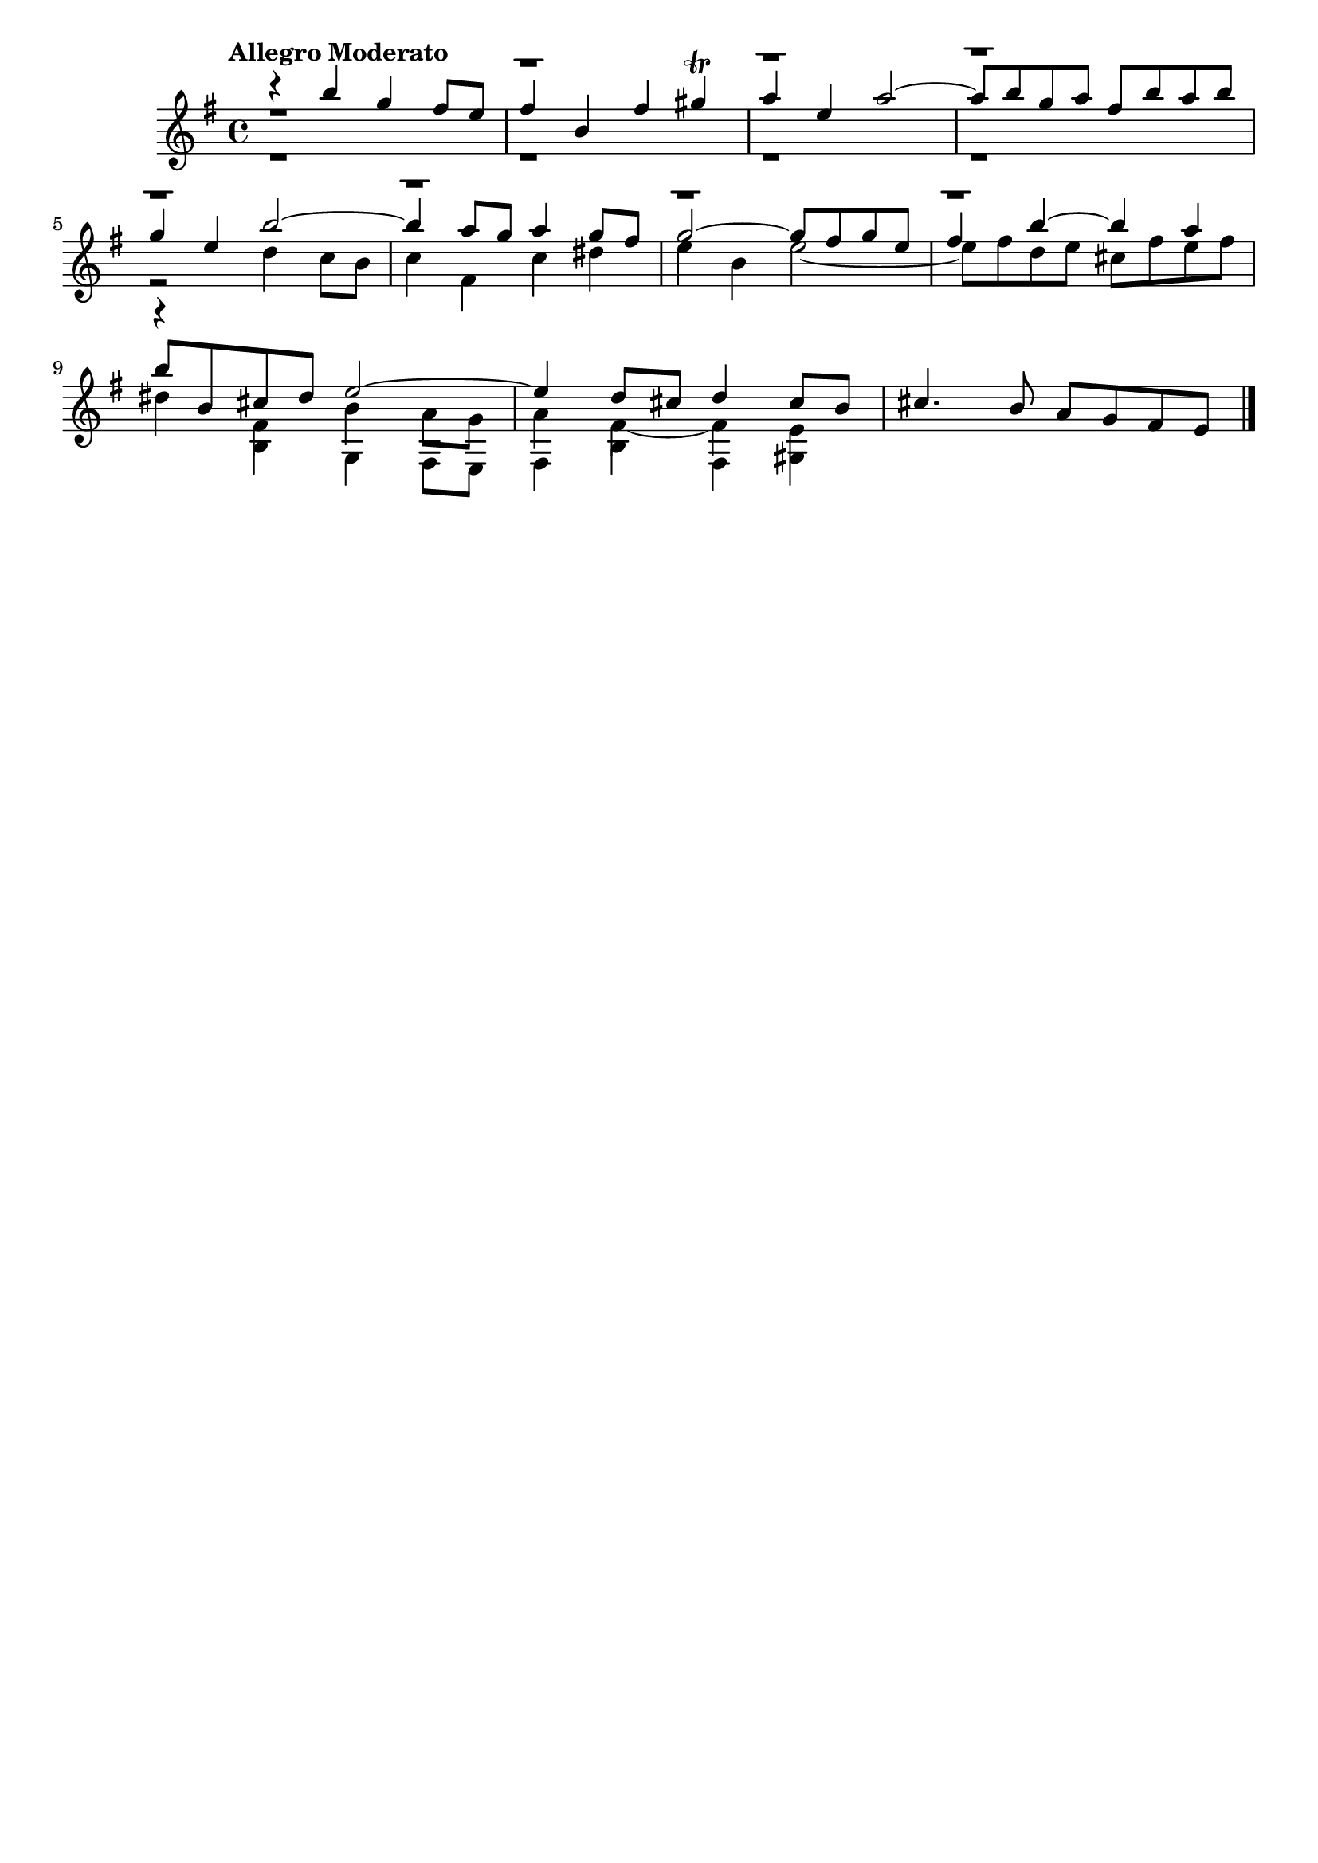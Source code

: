 \version "2.24.0"
\language "italiano"

aaa = \relative do'' {
    \voiceOne
    \key mi \minor
    %1
    r4                 si'                  sol                 fad8      mi       |
    %2
    fad4               si,                  fad'                sold \trill        |
    %3
    la                 mi                   la2~                                   |
    %4
    la8      si        sol        la        fad        si       la        si       |
    \break
    %5
    sol4               mi                   si'2~                                  |
    %6
    si4                la8        sol       la4                 sol8      fad      |
    %7
    sol2~                                   sol8       fad      sol       mi       |
    %8
    fad4               si~                  si                  la                 |
    \break
    %9
    si8      si,       dod        red       mi2~                                   |
    %10
    mi4                re8        dod       re4                 dod8      si       |
    %11
    dod4.                         si8       la         sol      fad       mi       |
}

bbb = \relative do'' {
    \voiceTwo
    \key mi \minor
    %1
    r1                                                                             |
    %2
    r1                                                                             |
    %3
    r1                                                                             |
    %4
    r1                                                                             |
    %5
    r2                                      re4                 do8       si       |
    %6
    do4                fad,                 do'                 red                |
    %7
    mi                 si                   mi2~                                   |
    %8
    mi8      fad       re         mi        dod        fad      mi        fad      |
    %9
    red4               fad,                 si                  la8       sol      |
    %10
    la4                fad4~                fad                 mi                 |
}

ccc = \relative do' {
    \voiceThree
    \shiftOff
    \key mi \minor
    \stemDown
    %1
    r1                                                                             |
    %2
    r1                                                                             |
    %3
    r1                                                                             |
    %4
    r1                                                                             |
    %5
    r1                                                                             |
    %6
    r1                                                                             |
    %7
    r1                                                                             |
    %8
    r1                                                                             |
    %9
    r4                si                     sol                fad8       mi      |
    %10
    fad4              si                     fad                sold               |
}

allegro_moderato = {
  <<
  \aaa
  \new Voice \bbb
  \new Voice \ccc
  >>
}

\book {
  \header {
    title = ""
    tagline = ""
  }
  \score {
    <<
      \new Staff {
        \tempo \markup "Allegro Moderato"
        \allegro_moderato
        \bar "|."
      }
    >>
  }
}
